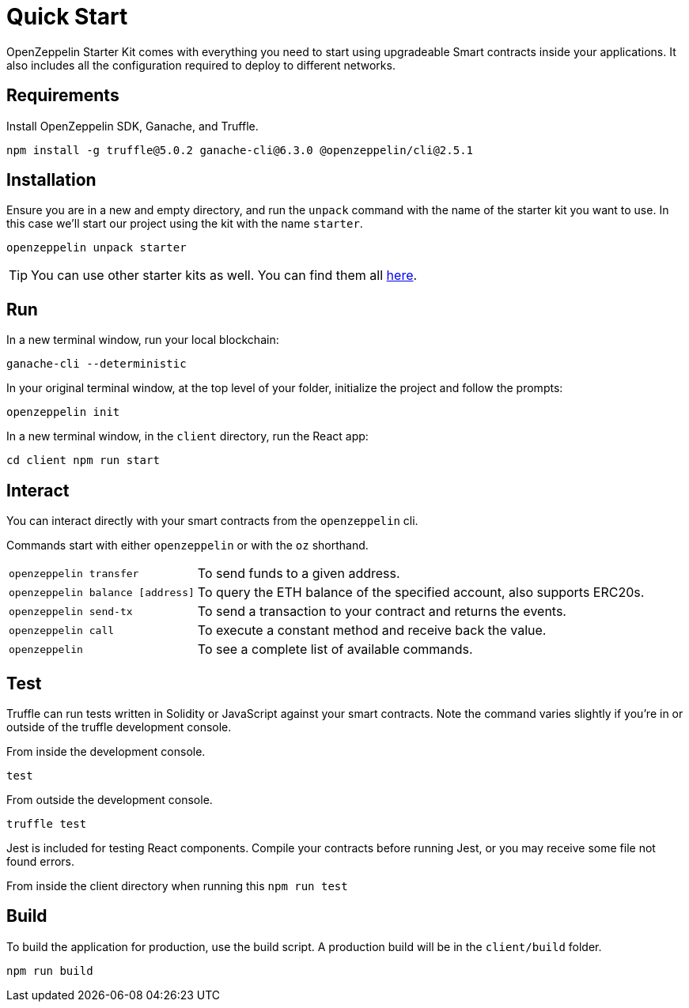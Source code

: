 = Quick Start

OpenZeppelin Starter Kit comes with everything you need to start using upgradeable Smart
contracts inside your applications. It also includes all the configuration
required to deploy to different networks.

## Requirements

Install OpenZeppelin SDK, Ganache, and Truffle.

``
npm install -g truffle@5.0.2 ganache-cli@6.3.0 @openzeppelin/cli@2.5.1
``

## Installation

Ensure you are in a new and empty directory, and run the `unpack` command with the name of the
starter kit you want to use. In this case we'll start our project using the kit with the name `starter`.

``
openzeppelin unpack starter
``

TIP: You can use other starter kits as well. You can find them all xref:list.adoc[here].

## Run

In a new terminal window, run your local blockchain:

``
ganache-cli --deterministic
``

In your original terminal window, at the top level of your folder, initialize the project
and follow the prompts:


``
openzeppelin init
``


In a new terminal window, in the `client` directory, run the React app:

``
cd client
npm run start
``

## Interact

You can interact directly with your smart contracts from the `openzeppelin` cli.

Commands start with either `openzeppelin` or with the `oz` shorthand.
[horizontal]
``openzeppelin transfer``:: To send funds to a given address.

``openzeppelin balance [address]``::  To query the ETH balance of the specified account, also supports ERC20s.

``openzeppelin send-tx``::  To send a transaction to your contract and returns the events.

``openzeppelin call``::  To execute a constant method and receive back the value.

`openzeppelin`:: To see a complete list of available commands.


## Test

Truffle can run tests written in Solidity or JavaScript against your smart contracts. Note the command varies slightly if you're in or outside of the truffle development console.

From inside the development console.

``
test
``

From outside the development console.

``
truffle test
``

Jest is included for testing React components. Compile your contracts before running Jest, or you may receive some file not found errors.

From inside the client directory when running this
``
npm run test
``

## Build

To build the application for production, use the build script. A production build will be in the `client/build` folder.

``
// ensure you are inside the client directory when running this
npm run build
``
